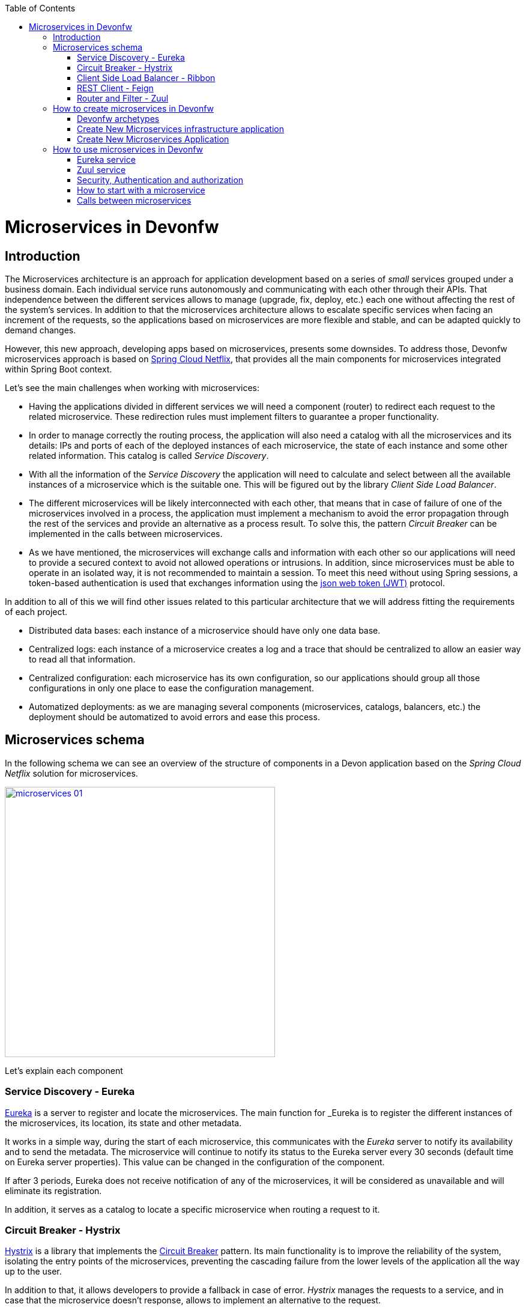 :toc: macro
toc::[]

= Microservices in Devonfw

== Introduction
The Microservices architecture is an approach for application development based on a series of _small_ services grouped under a business domain. Each individual service runs autonomously and communicating with each other through their APIs. That independence between the different services allows to manage (upgrade, fix, deploy, etc.) each one without affecting the rest of the system's services. In addition to that the microservices architecture allows to escalate specific services when facing an increment of the requests, so the applications based on microservices are more flexible and stable, and can be adapted quickly to demand changes.

However, this new approach, developing apps based on microservices, presents some downsides. To address those, Devonfw microservices approach is based on http://cloud.spring.io/spring-cloud-netflix/[Spring Cloud Netflix], that provides all the main components for microservices integrated within Spring Boot context.   

Let's see the main challenges when working with microservices:

-  Having the applications divided in different services we will need a component (router) to redirect each request to the related microservice. These redirection rules must implement filters to guarantee a proper functionality.

- In order to manage correctly the routing process, the application will also need a catalog with all the microservices and its details: IPs and ports of each of the deployed instances of each microservice, the state of each instance and some other related information. This catalog is called _Service Discovery_.

- With all the information of the _Service Discovery_ the application will need to calculate and select between all the available instances of a microservice which is the suitable one. This will be figured out by the library _Client Side Load Balancer_.

- The different microservices will be likely interconnected with each other, that means that in case of failure of one of the microservices involved in a process, the application must implement a mechanism to avoid the error propagation through the rest of the services and provide an alternative as a process result. To solve this, the pattern _Circuit Breaker_ can be implemented in the calls between microservices.

- As we have mentioned, the microservices will exchange calls and information with each other so our applications will need to provide a secured context to avoid not allowed operations or intrusions. In addition, since microservices must be able to operate in an isolated way, it is not recommended to maintain a session. To meet this need without using Spring sessions, a token-based authentication is used that exchanges information using the https://jwt.io/[json web token (JWT)] protocol.

In addition to all of this we will find other issues related to this particular architecture that we will address fitting the requirements of each project.

- Distributed data bases: each instance of a microservice should have only one data base.

- Centralized logs: each instance of a microservice creates a log and a trace that should be centralized to allow an easier way to read all that information.

- Centralized configuration: each microservice has its own configuration, so our applications should group all those configurations in only one place to ease the configuration management.

- Automatized deployments: as we are managing several components (microservices, catalogs, balancers, etc.) the deployment should be automatized to avoid errors and ease this process.

== Microservices schema

In the following schema we can see an overview of the structure of components in a Devon application based on the _Spring Cloud Netflix_ solution for microservices.

image::images/microservices/microservices_01.png[,width="450", link="images/microservices/microservices_01.png"]

Let's explain each component

=== Service Discovery - Eureka

link:http://cloud.spring.io/spring-cloud-static/spring-cloud-netflix/1.3.0.M1/#_service_discovery_eureka_clients[Eureka] is a server to register and locate the microservices. The main function for _Eureka_ is to register the different instances of the microservices, its location, its state and other metadata.

It works in a simple way, during the start of each microservice, this communicates with the _Eureka_ server to notify its availability and to send the metadata. The microservice will continue to notify its status to the Eureka server every 30 seconds (default time on Eureka server properties). This value can be changed in the configuration of the component.

If after 3 periods, Eureka does not receive notification of any of the microservices, it will be considered as unavailable and will eliminate its registration.

In addition, it serves as a catalog to locate a specific microservice when routing a request to it.

=== Circuit Breaker - Hystrix

http://cloud.spring.io/spring-cloud-static/spring-cloud-netflix/1.3.0.M1/#_circuit_breaker_hystrix_clients[Hystrix] is a library that implements the https://martinfowler.com/bliki/CircuitBreaker.html[Circuit Breaker] pattern. Its main functionality is to improve the reliability of the system, isolating the entry points of the microservices, preventing the cascading failure from the lower levels of the application all the way up to the user.

In addition to that, it allows developers to provide a fallback in case of error. _Hystrix_ manages the requests to a service, and in case that the microservice doesn't response, allows to implement an alternative to the request.

=== Client Side Load Balancer - Ribbon

http://cloud.spring.io/spring-cloud-static/spring-cloud-netflix/1.3.0.M1/#spring-cloud-ribbon[Ribbon] is a library designed as client side load balancer. Its main feature is to integrate with _Eureka_ to discover the instances of the microservices and their metadata. In that way the _Ribbon_ is able to calculate which of the available instances of a microservice is the most appropriate for the client, when facing a request.

=== REST Client - Feign
http://cloud.spring.io/spring-cloud-static/spring-cloud-netflix/1.3.0.M1/#spring-cloud-feign[Feign] is a REST client to make calls to other microservices. The strength of Feign is that it integrates seamlessly with _Ribbon_ and _Hystrix_, and its implementation is through annotations, which greatly facilitates this task to the developer.

Using annotations, Spring-cloud generates, automatically, a fully configured REST client.

=== Router and Filter - Zuul

link:http://cloud.spring.io/spring-cloud-static/spring-cloud-netflix/1.3.0.M1/#_router_and_filter_zuul[Zuul] is the entry point of the apps based on Spring-cloud microservices. It allows dynamic routing, load balancing, monitoring and securing of requests. By default _Zuul_ uses _Ribbon_ to locate, through Eureka, the instances of the microservice that it wants to invoke and sends the requests within a _Hystrix Command_, taking advantage of its functionality.

== How to create microservices in Devonfw

In order to generate microservices in a Devonfw project we can choose between two approaches:

- generate a new OASP4J application and implement one by one all the needed components (based on Spring Cloud).

- generate a new OASP4J application through the custom microservice archetype included in the Devonfw distributions.

That second approach, using the Devonfw microservices archetype, will generate automatically all the basic structure and components to start developing the microservices based application.

=== Devonfw archetypes

To simplify starting with projects based on microservices, Devonfw includes two archetypes to generate pre-configured projects that include all the basic components of the _Spring Cloud_ implementation.

- *archetypes-microservices-infra*: generates a project with the needed infrastructure services to manage microservices. Includes the _Eureka_ service, _Zuul_ service and the authentication service.

- *archetypes-microservices*: generates a simple project pre-configured to work as a microservice.

=== Create New Microservices infrastructure application

To generate a new microservices infrastructure application through the Devonfw archetype you only need to open a Devonfw console (_console.bat_ script) and follow the same steps described in link:getting-started-creating-new-devonfw-application[getting started creating new devonfw application]. But, instead of using the _standard_ archetype, we must provide the special infrastructure archetype `archetype-microservice-infra`. Remember to provide your own values for _DgroupId_, _DartifactId_, _Dversion_ and _Dpackage_ parameters:

[source, bash]
----
mvn -DarchetypeVersion=2.1.0 -DarchetypeGroupId=com.capgemini.devonfw.archetypes -DarchetypeArtifactId=archetype-microservices-infra archetype:generate -DgroupId=com.capgemini -DartifactId=sampleinfra -Dversion=0.1-SNAPSHOT -Dpackage=com.capgemini.sampleinfra
----

Once the _Maven_ command has finished an application with the following modules should be created:

image::images/microservices/microservices_02.png[,width="150", link="images/microservices/microservices_02.png"]

==== service-eureka module

This module contains the needed classes and configuration to start a _Eureka_ server. 

This service runs by default on port _8761_ although ti can be changed in the `application.properties` file of the project.

==== service-zuul module

This module contains all the needed classes and configuration to start a _Zuul_ server, that will be in charge of the routing and filter of the requests.

This service by default runs on port _8081_ but, as we already mentioned, it can be changed through the file `application.properties` of the project.

==== service-auth module

This module runs an authentication and authorization microservice that allows to generate a security token to make calls to the rest of microservices. This module is only providing a basic structure, the security measures must be implemented fitting the requirements of each project.

This service runs by default on port _9999_, although, as in previous services, it can be edited in the `application.properties` file.

=== Create New Microservices Application 

To generate a new microservice project through the Devonfw archetype, as in previous archetype example, you can follow the instructions explained in link:getting-started-creating-new-devonfw-application[getting started creating new devonfw application]. But, instead of using the _standard_ archetype, we must provide the special microservices archetype `archetype-microservices`. Open a Devonfw console (_console.bat_ script) and launch a _Maven_ command like the following (provide your own values for _DgroupId_, _DartifactId_, _Dversion_ and _Dpackage_ parameters):

[source, bash]
----
mvn -DarchetypeVersion=2.1.0 -DarchetypeGroupId=com.capgemini.devonfw.archetypes -DarchetypeArtifactId=archetype-microservices archetype:generate -DgroupId=com.capgemini -DartifactId=sampleapp1 -Dversion=0.1-SNAPSHOT -Dpackage=com.capgemini.sampleapp1
----

That command generates a simple application containing the source code for the microservice. By default, the `pom.xml` includes the `devon-microservices` module, that contains the security configuration, jwt interceptors, _Hystrix_, _Ribbon_ and _FeignClient_ configuration and some properties common to all microservices.

The created microservice runs by default on port _9091_ and has the `context-path` with the same name than the project. This parameters can be changed through the 'application.properties' file of the project.

== How to use microservices in Devonfw

In the following sections we are going to provide some patterns to manage microservices in Devonfw using the archetype, alongside the options that each of the available modules offer.

=== Eureka service

We are going to review the general options for the _Eureka_ service. If you are interested in getting more details you can visit the official site for http://cloud.spring.io/spring-cloud-static/spring-cloud-netflix/1.3.0.M1/#_service_discovery_eureka_clients[Spring Cloud Eureka clients].

To create an _Eureka_ server you only need to create a new _Spring Boot_ application and add the `@EnableEurekaServer` to the main class.

[NOTE]
====
The provided archetype `archetype-microservices-infra` already provides that annotated class.
====

[source, java]
----
@Configuration
@EnableEurekaServer
@EnableAutoConfiguration
@SpringBootApplication
public class EurekaBootApp {

  public static void main(String[] args) {

    new SpringApplicationBuilder(EurekaBootApp.class).web(true).run(args);
  }
}
----

The basic properties that must be configured for _Eureka_ server are:

- port: in which port the service will run. The default port is the _8761_ and you have to keep in mind that the connection to this port is specially critical as all the microservices must be able to connect to this `host:port`. Remember that _Eureka_ generates and manages the microservices catalog, so it`s crucial to allow the microservices to register in this component.

- url: which _URL_ manages as area.

....
eureka.instance.hostname=localhost
eureka.instance.port=8761

server.port=${eureka.instance.port}

eureka.client.serviceUrl.defaultZone=http://${eureka.instance.hostname}:${eureka.instance.port}/eureka/
....

The way to connect a microservice to _Eureka_ server is really simple. You only will need to specify the `host:port` where the server is located and annotate the _Spring Boot_ class with `@EnableMicroservices` annotation.

[NOTE]
====
Instead of using that `@EnableMicroservices` annotation, you can use the equivalent _Spring_ annotations `@EnableDiscoveryClient` or `@EnableEurekaClient`. 
====

[source,java]
----
@Configuration
@EnableMicroservices
@SpringBootApplication
public class MicroserviceBootApp {
  public static void main(String[] args) {

    SpringApplication.run(MicroserviceBootApp.class, args);
  }
}
----

....
eureka.instance.hostname=localhost
eureka.instance.port=8761

eureka.client.serviceUrl.defaultZone=http://${eureka.instance.hostname}:${eureka.instance.port}/eureka/
....

With this the application will register automatically in _Eureka_ and will be validated each 30 seconds. This value can be changed editing the property `eureka.instance.leaseRenewalIntervalInSeconds` in `application.properties` file. It must be taken into account that each _Eureka_ client will maintain a cache of _Eureka_ records to avoid calling the service every time it is necessary to access another microservice. This cache is reloaded every 30 seconds, this value can also be edited through property `eureka.client.registryFetchIntervalSeconds` in `application.properties` file.

=== Zuul service

We are going to show an overview to the options of the _Zuul_ service, if you want to know more details about this particular service visit the official site of http://cloud.spring.io/spring-cloud-static/spring-cloud-netflix/1.3.0.M1/#_router_and_filter_zuul[Spring Cloud].

_Zuul_ is the component in charge for router and filtering the requests to the microservices system. It works as a gateway that, through a rule engine, redirects the requests to the suitable microservice. In addition, it can be used as a security filter as it can implement PRE-Filters and POST-Filters.

To create a basic _Zuul_ server you only need to create a new Spring Boot application and add the `@EnableZuulProxy` annotation.

[source,java]
----
@EnableAutoConfiguration
@EnableEurekaClient
@EnableZuulProxy
@SpringBootApplication
public class ZuulBootApp {
  public static void main(String[] args) {

    SpringApplication.run(ZuulBootApp.class, args);
  }
}
----

To allow _Zuul_ to redirect the requests we need to connect _Zuul_ with the previously created _Eureka_ service, to allow him to register and access to the catalog of microservices created by _Eureka_.

Also, if we are going to use the _Zuul_ service from a web browser, we must configure the _CORS_ filter to allow connections from any source. This is really easy to implement by adding the following Java _Bean_ to our _ZuulBootApp_ class:

[source,java]
----
@Bean
public CorsFilter corsFilter() {
    final UrlBasedCorsConfigurationSource source = new UrlBasedCorsConfigurationSource();
    final CorsConfiguration config = new CorsConfiguration();
    config.setAllowCredentials(true);
    config.addAllowedOrigin("*");
    config.addAllowedHeader("*");
    config.addAllowedMethod("OPTIONS");
    config.addAllowedMethod("HEAD");
    config.addAllowedMethod("GET");
    config.addAllowedMethod("PUT");
    config.addAllowedMethod("POST");
    config.addAllowedMethod("DELETE");
    config.addAllowedMethod("PATCH");
    source.registerCorsConfiguration("/**", config);
    return new CorsFilter(source);
}
----

To configure the _Zuul_ service we need to define a series of properties that we will describe below:

----
server.port=8081
spring.application.name=zuulserver

eureka.instance.hostname=localhost
eureka.instance.port=8761
eureka.client.serviceUrl.defaultZone=http://${eureka.instance.hostname}:${eureka.instance.port}/eureka/


microservices.context-path=/demo

zuul.routes.security.path=${microservices.context-path}/services/rest/security/**
zuul.routes.security.serviceId=AUTH
zuul.routes.security.stripPrefix=false

zuul.routes.login.path=${microservices.context-path}/services/rest/login
zuul.routes.login.serviceId=AUTH
zuul.routes.login.stripPrefix=false


zuul.ignoredServices='*'
zuul.sensitive-headers=

ribbon.eureka.enabled=true
hystrix.command.default.execution.timeout.enabled=false
----


- `server.port`: Is the port where the _Zuul_ service is listening.

- `spring.application.name`: The name of the service the will be sent to _Eureka_.

- `eureka.*`: The properties for the register of the _Eureka_ client.

- `zuul.routes.XXXXX`: The configuration of a concrete route.

- `zuul.routes.XXXXX.path`: The path used for a redirection.

- `zuul.routes.XXXXX.serviceId`: ID of the service where the request will be redirected. It must match the property `spring.application.name` in the microservice.

- `zuul.routes.XXXXX.stripPrefix`: by default set to `false`. With this property we configure if the part of the route that has matched the request must be _cutted out_. i.e., if the path is _/sample/services/rest/foomanagement/∗∗_ and the property is set to `true` it will redirect to the microservice but it will only send the path _**_, the root `/sample/services/rest/foomanagement/` will be removed.

- `zuul.ignoredServices`: Configures which services without result in the routes, must be ignored.

- `zuul.sensitive-headers`: Configures which headers must be ignored. This property must be set to _empty_, otherwise _Zuul_ will ignore security authorization headers and the json web token will not work.

- `ribbon.eureka.enabled`: Configures if the _Ribbon_ should be used to route the requests.

- `hystrix.command.default.execution.timeout.enabled`: Enables or disables the timeout parameter to consider a microservices as unavailable. By default the value for this property is 1 second. Any request that takes more than this will be consider failed. By default in the archetype this property is disabled.

Having an _Eureka_ client activated, the _Zuul_ service will refresh its content every 30 seconds, so a just registered service may still have not been cached in _Zuul_. On the contrary, if a service is unavailable, 3 cycles of 30 seconds must pass before _Eureka_ sets its register as _dead_, and other 30 seconds for _Zuul_ to refresh its cache.

=== Security, Authentication and authorization

The most commonly used authentication in micro-service environments is authentication based on https://jwt.io/[json web tokens], since the server does not need to store any type of user information (stateless) and therefore favors the scalability of the microservices.

It works as follows:

- The user is authenticated in our application, either through a user / password access, or through a third provider.

- This authentication request is launched against the Zuul server which will redirect it to an instance of the _Auth_ microservice.

- The _Auth_ microservice will check the user, retrieve their roles and metadata and generate two tokens: one with user access information and another needed to refresh the access token. This information will be returned to the customer.

image::images/microservices/microservices_03.png[,width="450", link="images/microservices/microservices_03.png"]

the `service-auth` service is already prepared to listen to the `/login` path and generate the two mentioned tokens. To do so we can use the `JsonWebTokenUtility` class that is implemented in Devonfw

[source,java]
----
      UserDetailsJsonWebTokenAbstract clientTo = new UserDetailsJsonWebTokenTo();
      clientTo.setId(1L);
      clientTo.setUsername("demo");
      clientTo.setRoles(new ArrayList<>(Arrays.asList("DEMO")));
      clientTo.setExpirationDate(buildExpirationDate(this.expirationTime * 60 * 1000L));

      return new ResponseEntity<>(new JwtHeaderTo(this.jsonWebTokenUtility.createJsonWebTokenAccess(clientTo),
          this.jsonWebTokenUtility.createJsonWebTokenRefresh(clientTo),
          this.expirationTime * 60 * 1000L), HttpStatus.OK);
----

This will generate a response like the following

[source,json]
----
{
  "accessToken": "eyJhbGciOiJIUzUxMiJ9.eyJzdWIiOiJkZW1vIiwiZmlyc3ROYW1lIjoiZGVtbyIsImxhc3ROYW1lIjoiZGVtbyIsImV4cCI6MTQ4Nzg3NTAyMSwicm9sZXMiOlsiREVNTyJdfQ.aEdJWEpyvRlO8nF_rpSMSM7NXjRIyeJF425HRt8imCTsq4iGiWbmi1FFZ6pydMwKjd-Uw1-ZGf2WF58qjWc4xg",
  "refreshToken": "eyJhbGciOiJIUzUxMiJ9.eyJzdWIiOiJkZW1vIiwiZmlyc3ROYW1lIjoiZGVtbyIsImxhc3ROYW1lIjoiZGVtbyIsImV4cCI6MTQ4Nzg3NTAyMSwicm9sZXMiOlsiUkVGUkVTSF9KV1QiXX0.YtK8Bh07O-h1GTsyTK36YHxkGniyiTlxnazZXi8tT-RtUxxW8We8cdiYJn6tw0RoFkOyr1F5EzvkGyU0HNoLyw",
  "expirationTime": 900000,
  "accessHeaderName": "Authorization",
  "refreshHeaderName": "Authorization-Refresh"
}
----

The client now should store, in the header defined in `accessHeaderName`, the token included as `accessToken`. By default, when using https://github.com/devonfw/devon4sencha[devon4sencha], this functionality is already implemented.

When configuring the `service-auth` module is very important to have into account the following aspects:

- The _expiration date_ of the token can be configured in the properties file with the property `jwt.expirationTime` (will appear in minutes).

- The key for the token generation can be configured also in the properties file using the property `jwt.encodedKey` which will have a _Base64_ encoded value.

- The roles inserted in the token should be the list of the access roles of the user. Doing this we avoid that each microservice has to look for the roles that belong to a profile.

- If you want to use a specific UserDetails for the project, with new fields, you must extend the behavior as explained in link:devon-microservices#how-to-modify-the-userdetails-information[here].

From now on, the client will be able to make calls to the microservices, sending the _access token_ in the header of the request.

image::images/microservices/microservices_04.png[,width="450", link="images/microservices/microservices_04.png"]

Once the request reaches the microservice, the app must validate the token and register the user in the security context. These operations will be automatic as long as the microservice has enabled the security inherited from the `JsonWebTokenSecurityConfig` class. This is done using the following code:

[source,java]
----
@Configuration
@EnableWebSecurity
public class WebSecurityConfig extends JsonWebTokenSecurityConfig {

  @Override
  public JsonWebTokenUtility getJsonWebTokenUtility() {

    return new JsonWebTokenUtility();
  }

  @Override
  protected void setupAuthorization(HttpSecurity http) throws Exception {

    http.authorizeRequests()
        // authenticate all other requests
        .anyRequest().authenticated();
  }

}
----

In addition, Devonfw has already implemented the needed interceptors and filters to resend the security header each time that a microservice calls other microservice of the ecosystem.

When validating the token, it is also checked its expiration date, so it is highly recommended that the client refresh from time to time the token, in order to update its expiration date. This is done by launching a request to `/refresh_jwt` within the `service-auth` module and sending both the _access token_ and the _refresh token_ in the header.

image::images/microservices/microservices_05.png[,width="450", link="images/microservices/microservices_05.png"]

When using https://github.com/devonfw/devon4sencha[devon4sencha] that requests are automated by the framework.

If for any reason an attempt is made to access a business operation without having a valid token, or without sufficient _role_ level permission to execute that operation, the microservice response will be *Forbidden*.

image::images/microservices/microservices_06.png[,width="450", link="images/microservices/microservices_06.png"]

==== How to modify the UserDetails information

In order to modify the _UserDetails_ information we will need to accomplish two steps: modify the authentication service to generate the authentication token with the custom attributes embedded, and modify the pre-authentication filter of the microservices to convert the token into an _Object_ with the custom attributes available.

===== Modify the authentication service to generate a new token

We must modify the `service-auth` that is in charge of logging the user and generate the security token.

The first thing to do is to create a _UserDetails_ class that contains the required attributes and custom attributes. In the code sample we will call this class _UserDetailsJsonWebTokenCustomTo_, and must either implement the generic _UserDetailsJsonWebTokenAbstract_ interface or extend it from the current _UserDetailsJsonWebTokenTo_ class, since the services are prepared to work with it. In the example, we will add two new attributes `firstName` and `lastName`.

[source,java]
----
public class UserDetailsJsonWebTokenCustomTo extends UserDetailsJsonWebTokenTo {

  private String firstName;
  private String lastName;

  public String getFirstName() {
    return this.firstName;
  }

  public String getLastName() {
    return this.lastName;
  }

  public void setFirstName(String firstName) {
    this.firstName = firstName;
  }

  public void setLastName(String lastName) {
    this.lastName = lastName;
  }
}
----

In case that the `UserDetailsJsonWebTokenAbstract` interface is implemented, in addition to the new attributes the rest of the interface must be implemented.

The next step would be to override the component that performs the conversions _Token→UserDetails_ and _UserDetails→Token_. This component is the `JsonWebTokenUtility`, so you should create a new class that extends from this, in the example we will call it `JsonWebTokenUtilityCustom`. In this new class, you must overwrite the only two methods that are allowed to perform the conversions, to add _writing_ and _reading_ operations for the new custom attributes.

[source,java]
----
public class JsonWebTokenUtilityCustom extends JsonWebTokenUtility {

  @Override
  protected UserDetailsJsonWebTokenAbstract addCustomPropertiesClaimsToUserDetails(Claims claims) {

    UserDetailsJsonWebTokenCustomTo userDetails = new UserDetailsJsonWebTokenCustomTo();

    userDetails.setFirstName(claims.get("firstName", String.class));
    userDetails.setLastName(claims.get("lastName", String.class));

    return userDetails;
  }

  @Override
  protected void addCustomPropertiesUserDetailsToJwt(UserDetailsJsonWebTokenAbstract authTokenDetailsDTO, JwtBuilder jBuilder) {

    UserDetailsJsonWebTokenCustomTo userDetails = (UserDetailsJsonWebTokenCustomTo) authTokenDetailsDTO;

    jBuilder.claim("firtName", userDetails.getFirstName());
    jBuilder.claim("lastName", userDetails.getLastName());
  }
}
----

Now you should enable that new converter to replace the default one. In the `WebSecurityConfig` class you must change the related `@Bean` to start using this new class

[source,java]
----
@Configuration
@EnableWebSecurity
public class WebSecurityConfig extends WebSecurityConfigurerAdapter {

...

  @Bean
  public JsonWebTokenUtility getJsonWebTokenUtility() {
    return new JsonWebTokenUtilityCustom();
  }

...

}
----

Finally, in the login process the new attributes should be filled in when creating the user. In our example in the class `SecuritymanagementRestServiceImpl`.

[source,java]
----
      UserDetailsJsonWebTokenCustomTo clientTo = new UserDetailsJsonWebTokenCustomTo();
      clientTo.setId(1L);
      clientTo.setUsername("demo");
      clientTo.setRoles(new ArrayList<>(Arrays.asList("DEMO")));
      clientTo.setExpirationDate(buildExpirationDate(this.expirationTime * 60 * 1000L));

      clientTo.setFirstName("firstName");
      clientTo.setLastName("lastName");


      return new ResponseEntity<>(new JwtHeaderTo(this.jsonWebTokenUtility.createJsonWebTokenAccess(clientTo),
          this.jsonWebTokenUtility.createJsonWebTokenRefresh(clientTo), //
          this.expirationTime * 60 * 1000L), HttpStatus.OK);
----

===== Modify the pre-authentication filter to read the new token

Once a token with custom attributes has been obtained, the steps to read it and put it in the security context are very simple. The changes shown in this point should be reproduced in those microservices where you want to use the new custom attributes. The steps to follow are those:

- Create a `UserDetailsJsonWebTokenCustomTo` class that contains the new attributes, as was done in the previous section. The ideal would be to reuse the same class.

- Create a `JsonWebTokenUtilityCustom` class that extends the implementation of the token generator, just as it was done in the previous section. Again, the ideal would be to reuse the same class.

- Configure the creation of this new `@Bean` in the `WebSecurityConfig` class just like in the previous section.

With these three steps you can use the new security object with the custom attributes. One way to use it could be as follows:

[source,java]
----
   UserDetailsJsonWebToken principal = (UserDetailsJsonWebToken) SecurityContextHolder.getContext().getAuthentication().getPrincipal();

   UserDetailsJsonWebTokenCustomTo userDetails = (UserDetailsJsonWebTokenCustomTo) principal.getUserDetailsJsonWebTokenAbstract();

   userDetails.getFirstName();
----

=== How to start with a microservice

Once the microservice has been created through its archetype, you need to have a series of points in mind to configure it correctly:

- The microservice must have as dependency `<groupId> com.capgemini.devonfw.archetypes </ groupId> <artifactId> microservices </ artifactId>` in its `pom.xml` configuration to be able to use the interceptors and the generic configuration.

- It should be annotated in its initial class with `@EnableMicroservices`, this will activate the annotations for _Eureka_ client, _CircuitBreaker_ and the client Feign. All of this is configured in the properties file.

- This is a _bootified_ application so in the `pom.xml` file you will have to define which one is the boot class.

- You must consider the boot configuration: _port_ and _context-path_. In development, each microservice must have a different port, to avoid colliding with other microservices, while the _context-path_ is recommended to be the same, to simplify the _Zuul_ configurations and calls between microservices.

- You can use `@RolesAllowed` annotations in the services methods to secure them, as long as the Web security inherited from `JsonWebTokenSecurityConfig` has been enabled, since it is the responsible for putting the _UserDetails_ generated from the token into the security context.

- All microservices must share the security key to encrypt and decrypt the token. And, specially, it should be the same as the `service-auth`, which will be responsible for generating the initial token.

- In the _Zuul_ module, the routes must be well configured to be able to route certain URLs to the new created microservices.

The rest will be treated as if it were a normal Web application, which exposes some services through a REST API.

=== Calls between microservices

In order to invoke a microservice manually, you would need to implement the following steps:

- Obtain the instances of the microservice you want to invoke.

- Choose which of all instances is the most optimal for the client.

- Retrieve the security token from the source request.

- Create a REST client that invokes the instance by passing the generated security token.

- Intercept the response in case it causes an error, to avoid a cascade propagation.

Thanks to the combination of _Feign_, _Hystrix_, _Ribbon_, _Eureka_ and _Devonfw_ it is possible to make a call to another microservice in a declarative, very simple and almost automatic way.

You only need to create an interface with the methods that need to be invoked. This interface must be annotated with `@FeignClient` and each of the methods created must have a path and a method in the `@RequestMapping` annotation. An example interface might be as follows:

[source,java]
----
@FeignClient(value = "foo")
public interface FooClient {

  @RequestMapping(method = RequestMethod.GET, value = "/${server.context-path}/services/rest/foomanagement/v1/foo")
  FooMessageTo foo();

}
----

It is important to highlight the following aspects:

- The `@FeignClient` annotation comes along with the name of the microservice to be invoked. The correct and optimal would be to use the name of the microservice, but it is also possible to launch the request to the _Zuul_ server. In the latter case it would be the server itself that would perform the load balancing and self-discovery of the most appropriate microservice, but have in mind that, doing this, the proxy server is also unnecessarily overloaded with unnecessary requests.

- The `@RequestMapping` annotation must have the same method and path as expected on target, otherwise the request will be thrown and no response will be found.

- The input and output parameters will be mapped to _json_, so they may not be exactly the same classes in both destination and source. It will depend on how you want to send and retrieve the information.

Once the interface is created and annotated, in order to use the calls, it would be enough to inject the component into the object from which we want to use it and invoke any of its methods. _Spring Cloud_ will automatically generate the required bean.

[source,java]
----
...

  @Inject
  FooClient fooClient;

  public FooMessageTo ivokeFooClient() {
    return this.fooClient.foo();
  }

...
----

With these two annotations, almost all the functionality is covered automatically: search in _Eureka_, choice of the best instance through _Ribbon_, registration of the token and creation of the REST client. Only would be necessary to control the response in case of failure. The idea is to allow, in case of failure or fall of the invoked microservice, from the origin of the invocation is executed an alternative plan. This is as simple as activating the `fallback` in the `@FeignClient` annotation and assigning a class that will be invoked in case the REST client response fails.

[source,java]
----
@FeignClient(value = "foo", fallback = FooClientHystrixFallback.class)
public interface FooClient {

  @RequestMapping(method = RequestMethod.GET, value = "/${server.context-path}/services/rest/foomanagement/v1/foo")
  FooMessageTo foo();

}
----

Finally, you will need to create a class annotated with `@Component` that implements the interface of the _Feign_ client. Within this implementation you can add the desired functionality in case the invocation to the REST client fails.

[source,java]
----
@Component
public class FooClientHystrixFallback implements FooClient {

  @Override
  public FooMessageTo foo() {
    return new FooMessageTo("Fail Message");
  }

}
----